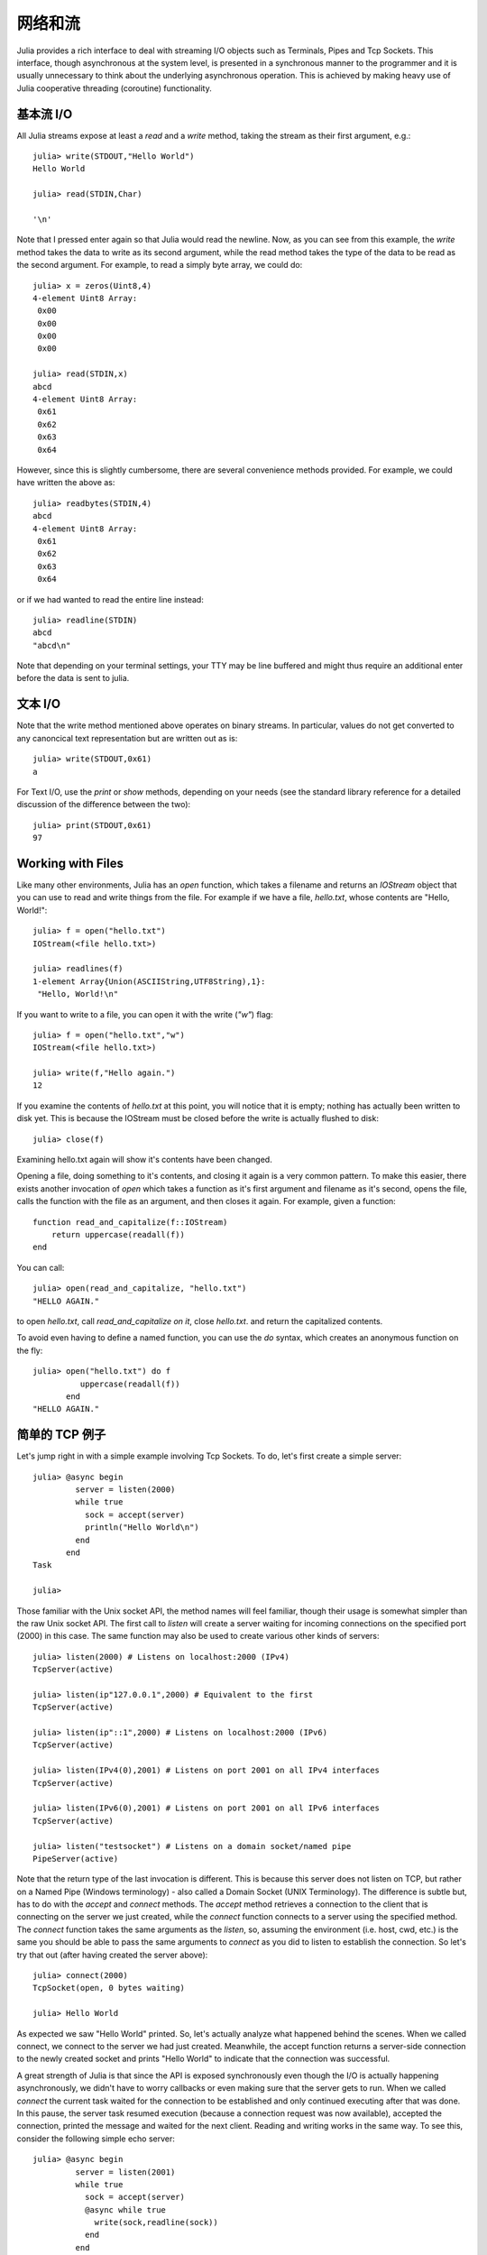 .. _man-networking-and-streams:

**********
 网络和流  
**********

Julia provides a rich interface to deal with streaming I/O objects such as
Terminals, Pipes and Tcp Sockets. This interface, though asynchronous at the 
system level, is presented in a synchronous manner to the programmer and it is
usually unnecessary to think about the underlying asynchronous operation. This 
is achieved by making heavy use of Julia cooperative threading (coroutine) 
functionality.

基本流 I/O
----------

All Julia streams expose at least a `read` and a `write` method, taking the stream as their first argument, e.g.::

    julia> write(STDOUT,"Hello World")
    Hello World
    
    julia> read(STDIN,Char)

    '\n'

Note that I pressed enter again so that Julia would read the newline. Now, as you can see from this example, the
`write` method takes the data to write as its second argument, while the read method takes the type of the
data to be read as the second argument. For example, to read a simply byte array, we could do::

    julia> x = zeros(Uint8,4)
    4-element Uint8 Array:
     0x00
     0x00
     0x00
     0x00

    julia> read(STDIN,x)
    abcd 
    4-element Uint8 Array:
     0x61
     0x62
     0x63
     0x64

However, since this is slightly cumbersome, there are several convenience methods provided. For example, we could have written the
above as::
    
    julia> readbytes(STDIN,4)
    abcd 
    4-element Uint8 Array:
     0x61
     0x62
     0x63
     0x64   

or if we had wanted to read the entire line instead::

    julia> readline(STDIN)
    abcd
    "abcd\n"

Note that depending on your terminal settings, your TTY may be line buffered and might thus require an additional enter before the data
is sent to julia.

文本 I/O
--------

Note that the write method mentioned above operates on binary streams. In particular, values do not get converted to any canoncical text 
representation but are written out as is::
    
    julia> write(STDOUT,0x61)
    a

For Text I/O, use the `print` or `show` methods, depending on your needs (see the standard library reference for a detailed discussion of
the difference between the two)::

    julia> print(STDOUT,0x61)
    97

Working with Files
------------------

Like many other environments, Julia has an `open` function, which takes a filename and returns an `IOStream` object
that you can use to read and write things from the file. For example if we have a file, `hello.txt`, whose contents
are "Hello, World!"::

    julia> f = open("hello.txt")
    IOStream(<file hello.txt>)

    julia> readlines(f)
    1-element Array{Union(ASCIIString,UTF8String),1}:
     "Hello, World!\n"
    
If you want to write to a file, you can open it with the write (`"w"`) flag::

    julia> f = open("hello.txt","w")
    IOStream(<file hello.txt>)
    
    julia> write(f,"Hello again.")
    12
    
If you examine the contents of `hello.txt` at this point, you will notice that it is empty; nothing has actually
been written to disk yet. This is because the IOStream must be closed before the write is actually flushed to disk::

    julia> close(f)
    
Examining hello.txt again will show it's contents have been changed.

Opening a file, doing something to it's contents, and closing it again is a very common pattern.
To make this easier, there exists another invocation of `open` which takes a function
as it's first argument and filename as it's second, opens the file, calls the function with the file as
an argument, and then closes it again. For example, given a function::

    function read_and_capitalize(f::IOStream)
        return uppercase(readall(f))
    end
    
You can call::

    julia> open(read_and_capitalize, "hello.txt")
    "HELLO AGAIN."
    
to open `hello.txt`, call `read_and_capitalize on it`, close `hello.txt`. and return the capitalized contents.

To avoid even having to define a named function, you can use the `do` syntax, which creates an anonymous
function on the fly::

    julia> open("hello.txt") do f
              uppercase(readall(f))
           end
    "HELLO AGAIN."
    

简单的 TCP 例子
---------------

Let's jump right in with a simple example involving Tcp Sockets. To do, let's first create a simple server:: 

    julia> @async begin
             server = listen(2000)
             while true
               sock = accept(server)
               println("Hello World\n")
             end
           end
    Task

    julia>

Those familiar with the Unix socket API, the method names will feel familiar, 
though their usage is somewhat simpler than the raw Unix socket API. The first
call to `listen` will create a server waiting for incoming connections on the 
specified port (2000) in this case. The same function may also be used to 
create various other kinds of servers::
    
    julia> listen(2000) # Listens on localhost:2000 (IPv4)
    TcpServer(active)

    julia> listen(ip"127.0.0.1",2000) # Equivalent to the first
    TcpServer(active)

    julia> listen(ip"::1",2000) # Listens on localhost:2000 (IPv6)
    TcpServer(active)

    julia> listen(IPv4(0),2001) # Listens on port 2001 on all IPv4 interfaces
    TcpServer(active)

    julia> listen(IPv6(0),2001) # Listens on port 2001 on all IPv6 interfaces
    TcpServer(active)

    julia> listen("testsocket") # Listens on a domain socket/named pipe
    PipeServer(active)

Note that the return type of the last invocation is different. This is because 
this server does not listen on TCP, but rather on a Named Pipe (Windows 
terminology) - also called a Domain Socket (UNIX Terminology). The difference 
is subtle but, has to do with the `accept` and `connect` methods. The `accept`
method retrieves a connection to the client that is connecting on the server we
just created, while the `connect` function connects to a server using the 
specified method. The `connect` function takes the same arguments as the 
`listen`, so, assuming the environment (i.e. host, cwd, etc.) is the same you 
should be able to pass the same arguments to `connect` as you did to listen to 
establish the connection. So let's try that out (after having created the server above)::
    
    julia> connect(2000)
    TcpSocket(open, 0 bytes waiting)

    julia> Hello World

As expected we saw "Hello World" printed. So, let's actually analyze what happened behind the scenes. When we called connect, we connect to the server we had just created. Meanwhile, the accept function returns a server-side connection to the newly created socket and prints "Hello World" to indicate that the connection was successful. 

A great strength of Julia is that since the API is exposed synchronously even though the I/O is actually happening asynchronously, we didn't have to worry callbacks or even making sure that the server gets to run. When we called `connect` the current task waited for the connection to be established and only continued executing after that was done. In this pause, the server task resumed execution (because a connection request was now available), accepted the connection, printed the message and waited for the next client. Reading and writing works in the same way. To see this, consider the following simple echo server::
    
    julia> @async begin
             server = listen(2001)
             while true
               sock = accept(server)
               @async while true
                 write(sock,readline(sock))
               end
             end
           end
    Task

    julia> clientside=connect(2001)
    TcpSocket(open, 0 bytes waiting)

    julia> @async while true
              write(STDOUT,readline(clientside))
           end

    julia> println(clientside,"Hello World from the Echo Server")

    julia> Hello World from the Echo Server

解析 IP 地址
------------

One of the `connect` methods that does not follow the `listen` methods is `connect(host::ASCIIString,port)`, which will attempt to connect to the host 
given by the `host` parameter on the port given by the port parameter. It 
allows you to do things like::
    
    julia> connect("google.com",80)
    TcpSocket(open, 0 bytes waiting)

At the base of this functionality is the getaddrinfo function which will do the appropriate address resolution::
        
    julia> getaddrinfo("google.com")
    IPv4(74.125.226.225)

